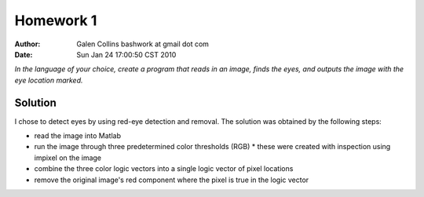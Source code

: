 =================================================
Homework 1
=================================================

:Author: Galen Collins bashwork at gmail dot com
:Date:   Sun Jan 24 17:00:50 CST 2010

*In the language of your choice, create a program that reads in an image,
finds the eyes, and outputs the image with the eye location marked.*

Solution
-------------------------------------------------

I chose to detect eyes by using red-eye detection and removal. The solution
was obtained by the following steps:

* read the image into Matlab
* run the image through three predetermined color thresholds (RGB)
  * these were created with inspection using impixel on the image
* combine the three color logic vectors into a single logic vector of pixel locations
* remove the original image's red component where the pixel is true in the logic vector
